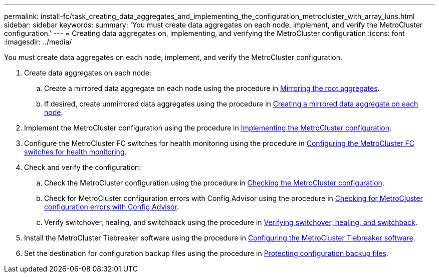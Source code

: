 ---
permalink: install-fc/task_creating_data_aggregates_and_implementing_the_configuration_metrocluster_with_array_luns.html
sidebar: sidebar
keywords: 
summary: 'You must create data aggregates on each node, implement, and verify the MetroCluster configuration.'
---
= Creating data aggregates on, implementing, and verifying the MetroCluster configuration
:icons: font
:imagesdir: ../media/

[.lead]
You must create data aggregates on each node, implement, and verify the MetroCluster configuration.

. Create data aggregates on each node:
 .. Create a mirrored data aggregate on each node using the procedure in link:task_mirroring_the_root_aggregates_mcc_with_array_luns.md#[Mirroring the root aggregates].
 .. If desired, create unmirrored data aggregates using the procedure in link:concept_configuring_the_metrocluster_software_in_ontap.md#[Creating a mirrored data aggregate on each node].
. Implement the MetroCluster configuration using the procedure in link:concept_configuring_the_metrocluster_software_in_ontap.md#[Implementing the MetroCluster configuration].
. Configure the MetroCluster FC switches for health monitoring using the procedure in link:concept_configuring_the_metrocluster_software_in_ontap.md#[Configuring the MetroCluster FC switches for health monitoring].
. Check and verify the configuration:
 .. Check the MetroCluster configuration using the procedure in link:concept_configuring_the_metrocluster_software_in_ontap.md#[Checking the MetroCluster configuration].
 .. Check for MetroCluster configuration errors with Config Advisor using the procedure in link:concept_configuring_the_metrocluster_software_in_ontap.md#[Checking for MetroCluster configuration errors with Config Advisor].
 .. Verify switchover, healing, and switchback using the procedure in link:concept_configuring_the_metrocluster_software_in_ontap.md#[Verifying switchover, healing, and switchback].
. Install the MetroCluster Tiebreaker software using the procedure in http://ie-docs.rtp.openeng.netapp.com/ontap-9_dugong/topic/com.netapp.doc.dot-mcc-inst-cnfg-ip/task_configuring_the_metrocluster_tiebreaker_or_ontap_mediator_software.html[Configuring the MetroCluster Tiebreaker software].
. Set the destination for configuration backup files using the procedure in link:concept_configuring_the_metrocluster_software_in_ontap.md#[Protecting configuration backup files].

